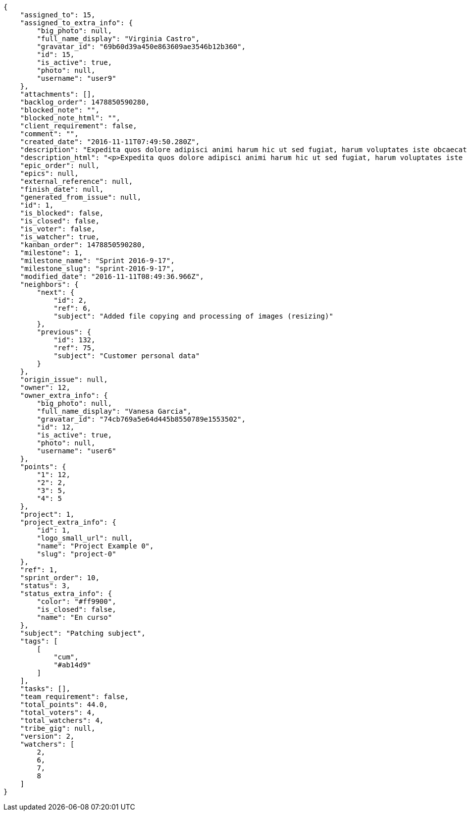 [source,json]
----
{
    "assigned_to": 15,
    "assigned_to_extra_info": {
        "big_photo": null,
        "full_name_display": "Virginia Castro",
        "gravatar_id": "69b60d39a450e863609ae3546b12b360",
        "id": 15,
        "is_active": true,
        "photo": null,
        "username": "user9"
    },
    "attachments": [],
    "backlog_order": 1478850590280,
    "blocked_note": "",
    "blocked_note_html": "",
    "client_requirement": false,
    "comment": "",
    "created_date": "2016-11-11T07:49:50.280Z",
    "description": "Expedita quos dolore adipisci animi harum hic ut sed fugiat, harum voluptates iste obcaecati totam eos deleniti, dolores quo nemo quibusdam? Dolorum expedita veniam eveniet numquam officiis laudantium? Voluptate voluptas molestiae necessitatibus id facilis animi odit dolores enim, maxime cupiditate perspiciatis modi odit eveniet ullam. Consequuntur doloremque sit deserunt earum corrupti architecto eveniet quis amet obcaecati, non ex amet rerum aut facere rem vel delectus fugit tempora nobis, ut debitis ipsam alias iure tenetur, quae voluptatem illum tenetur porro voluptas doloribus, obcaecati corporis porro neque itaque temporibus nulla unde quas tempora.",
    "description_html": "<p>Expedita quos dolore adipisci animi harum hic ut sed fugiat, harum voluptates iste obcaecati totam eos deleniti, dolores quo nemo quibusdam? Dolorum expedita veniam eveniet numquam officiis laudantium? Voluptate voluptas molestiae necessitatibus id facilis animi odit dolores enim, maxime cupiditate perspiciatis modi odit eveniet ullam. Consequuntur doloremque sit deserunt earum corrupti architecto eveniet quis amet obcaecati, non ex amet rerum aut facere rem vel delectus fugit tempora nobis, ut debitis ipsam alias iure tenetur, quae voluptatem illum tenetur porro voluptas doloribus, obcaecati corporis porro neque itaque temporibus nulla unde quas tempora.</p>",
    "epic_order": null,
    "epics": null,
    "external_reference": null,
    "finish_date": null,
    "generated_from_issue": null,
    "id": 1,
    "is_blocked": false,
    "is_closed": false,
    "is_voter": false,
    "is_watcher": true,
    "kanban_order": 1478850590280,
    "milestone": 1,
    "milestone_name": "Sprint 2016-9-17",
    "milestone_slug": "sprint-2016-9-17",
    "modified_date": "2016-11-11T08:49:36.966Z",
    "neighbors": {
        "next": {
            "id": 2,
            "ref": 6,
            "subject": "Added file copying and processing of images (resizing)"
        },
        "previous": {
            "id": 132,
            "ref": 75,
            "subject": "Customer personal data"
        }
    },
    "origin_issue": null,
    "owner": 12,
    "owner_extra_info": {
        "big_photo": null,
        "full_name_display": "Vanesa Garcia",
        "gravatar_id": "74cb769a5e64d445b8550789e1553502",
        "id": 12,
        "is_active": true,
        "photo": null,
        "username": "user6"
    },
    "points": {
        "1": 12,
        "2": 2,
        "3": 5,
        "4": 5
    },
    "project": 1,
    "project_extra_info": {
        "id": 1,
        "logo_small_url": null,
        "name": "Project Example 0",
        "slug": "project-0"
    },
    "ref": 1,
    "sprint_order": 10,
    "status": 3,
    "status_extra_info": {
        "color": "#ff9900",
        "is_closed": false,
        "name": "En curso"
    },
    "subject": "Patching subject",
    "tags": [
        [
            "cum",
            "#ab14d9"
        ]
    ],
    "tasks": [],
    "team_requirement": false,
    "total_points": 44.0,
    "total_voters": 4,
    "total_watchers": 4,
    "tribe_gig": null,
    "version": 2,
    "watchers": [
        2,
        6,
        7,
        8
    ]
}
----
